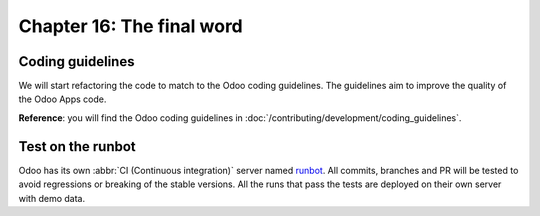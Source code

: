 .. _tutorials/getting_started/16_final_word:

==========================
Chapter 16: The final word
==========================

Coding guidelines
=================

We will start refactoring the code to match to the Odoo coding guidelines. The guidelines aim
to improve the quality of the Odoo Apps code.

**Reference**: you will find the Odoo coding guidelines in
:doc:`/contributing/development/coding_guidelines`.

.. exercise:: Polish your code.

    Refactor your code to respect the coding guidelines. Don't forget to run your linter and
    respect the module structure, the variable names, the method name convention, the model
    attribute order and the xml ids.

Test on the runbot
==================

Odoo has its own :abbr:`CI (Continuous integration)` server named `runbot <https://runbot.leansoft.vn/>`__. All
commits, branches and PR will be tested to avoid regressions or breaking of the stable versions.
All the runs that pass the tests are deployed on their own server with demo data.

.. exercise:: Play with the runbot.

    Feel free to go to the runbot website and open the last stable version of Odoo to check out all the available
    applications and functionalities.
